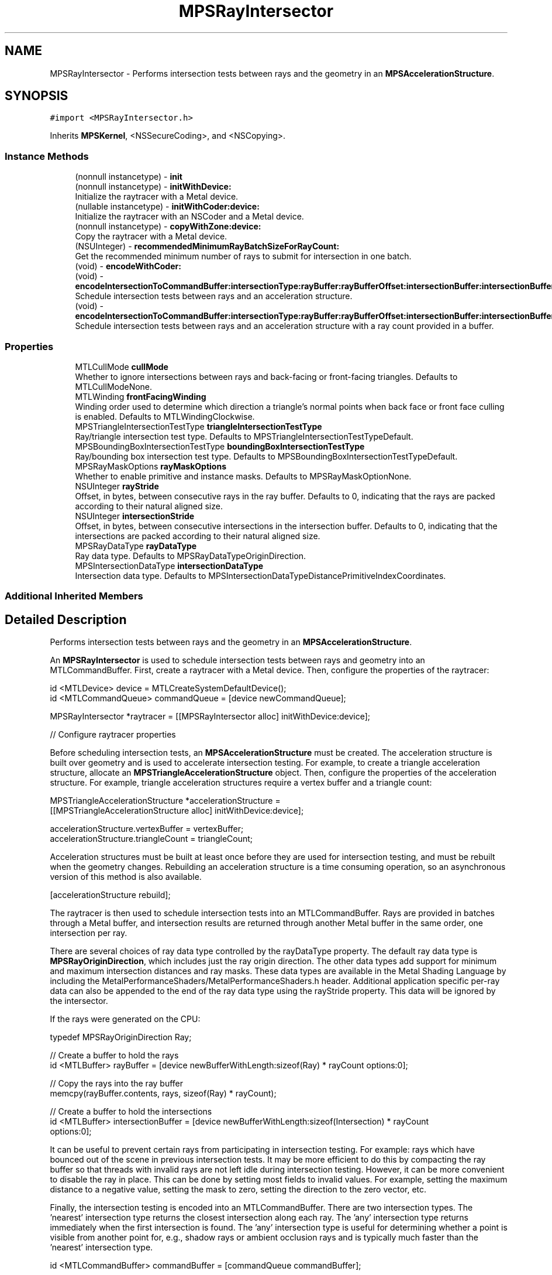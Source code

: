 .TH "MPSRayIntersector" 3 "Mon Jul 9 2018" "Version MetalPerformanceShaders-119.3" "MetalPerformanceShaders.framework" \" -*- nroff -*-
.ad l
.nh
.SH NAME
MPSRayIntersector \- Performs intersection tests between rays and the geometry in an \fBMPSAccelerationStructure\fP\&.  

.SH SYNOPSIS
.br
.PP
.PP
\fC#import <MPSRayIntersector\&.h>\fP
.PP
Inherits \fBMPSKernel\fP, <NSSecureCoding>, and <NSCopying>\&.
.SS "Instance Methods"

.in +1c
.ti -1c
.RI "(nonnull instancetype) \- \fBinit\fP"
.br
.ti -1c
.RI "(nonnull instancetype) \- \fBinitWithDevice:\fP"
.br
.RI "Initialize the raytracer with a Metal device\&. "
.ti -1c
.RI "(nullable instancetype) \- \fBinitWithCoder:device:\fP"
.br
.RI "Initialize the raytracer with an NSCoder and a Metal device\&. "
.ti -1c
.RI "(nonnull instancetype) \- \fBcopyWithZone:device:\fP"
.br
.RI "Copy the raytracer with a Metal device\&. "
.ti -1c
.RI "(NSUInteger) \- \fBrecommendedMinimumRayBatchSizeForRayCount:\fP"
.br
.RI "Get the recommended minimum number of rays to submit for intersection in one batch\&. "
.ti -1c
.RI "(void) \- \fBencodeWithCoder:\fP"
.br
.ti -1c
.RI "(void) \- \fBencodeIntersectionToCommandBuffer:intersectionType:rayBuffer:rayBufferOffset:intersectionBuffer:intersectionBufferOffset:rayCount:accelerationStructure:\fP"
.br
.RI "Schedule intersection tests between rays and an acceleration structure\&. "
.ti -1c
.RI "(void) \- \fBencodeIntersectionToCommandBuffer:intersectionType:rayBuffer:rayBufferOffset:intersectionBuffer:intersectionBufferOffset:rayCountBuffer:rayCountBufferOffset:accelerationStructure:\fP"
.br
.RI "Schedule intersection tests between rays and an acceleration structure with a ray count provided in a buffer\&. "
.in -1c
.SS "Properties"

.in +1c
.ti -1c
.RI "MTLCullMode \fBcullMode\fP"
.br
.RI "Whether to ignore intersections between rays and back-facing or front-facing triangles\&. Defaults to MTLCullModeNone\&. "
.ti -1c
.RI "MTLWinding \fBfrontFacingWinding\fP"
.br
.RI "Winding order used to determine which direction a triangle's normal points when back face or front face culling is enabled\&. Defaults to MTLWindingClockwise\&. "
.ti -1c
.RI "MPSTriangleIntersectionTestType \fBtriangleIntersectionTestType\fP"
.br
.RI "Ray/triangle intersection test type\&. Defaults to MPSTriangleIntersectionTestTypeDefault\&. "
.ti -1c
.RI "MPSBoundingBoxIntersectionTestType \fBboundingBoxIntersectionTestType\fP"
.br
.RI "Ray/bounding box intersection test type\&. Defaults to MPSBoundingBoxIntersectionTestTypeDefault\&. "
.ti -1c
.RI "MPSRayMaskOptions \fBrayMaskOptions\fP"
.br
.RI "Whether to enable primitive and instance masks\&. Defaults to MPSRayMaskOptionNone\&. "
.ti -1c
.RI "NSUInteger \fBrayStride\fP"
.br
.RI "Offset, in bytes, between consecutive rays in the ray buffer\&. Defaults to 0, indicating that the rays are packed according to their natural aligned size\&. "
.ti -1c
.RI "NSUInteger \fBintersectionStride\fP"
.br
.RI "Offset, in bytes, between consecutive intersections in the intersection buffer\&. Defaults to 0, indicating that the intersections are packed according to their natural aligned size\&. "
.ti -1c
.RI "MPSRayDataType \fBrayDataType\fP"
.br
.RI "Ray data type\&. Defaults to MPSRayDataTypeOriginDirection\&. "
.ti -1c
.RI "MPSIntersectionDataType \fBintersectionDataType\fP"
.br
.RI "Intersection data type\&. Defaults to MPSIntersectionDataTypeDistancePrimitiveIndexCoordinates\&. "
.in -1c
.SS "Additional Inherited Members"
.SH "Detailed Description"
.PP 
Performs intersection tests between rays and the geometry in an \fBMPSAccelerationStructure\fP\&. 

An \fBMPSRayIntersector\fP is used to schedule intersection tests between rays and geometry into an MTLCommandBuffer\&. First, create a raytracer with a Metal device\&. Then, configure the properties of the raytracer:
.PP
.PP
.nf
id <MTLDevice> device = MTLCreateSystemDefaultDevice();
id <MTLCommandQueue> commandQueue = [device newCommandQueue];

MPSRayIntersector *raytracer = [[MPSRayIntersector alloc] initWithDevice:device];

// Configure raytracer properties
.fi
.PP
.PP
Before scheduling intersection tests, an \fBMPSAccelerationStructure\fP must be created\&. The acceleration structure is built over geometry and is used to accelerate intersection testing\&. For example, to create a triangle acceleration structure, allocate an \fBMPSTriangleAccelerationStructure\fP object\&. Then, configure the properties of the acceleration structure\&. For example, triangle acceleration structures require a vertex buffer and a triangle count:
.PP
.PP
.nf
MPSTriangleAccelerationStructure *accelerationStructure = 
    [[MPSTriangleAccelerationStructure alloc] initWithDevice:device];

accelerationStructure\&.vertexBuffer = vertexBuffer;
accelerationStructure\&.triangleCount = triangleCount;
.fi
.PP
.PP
Acceleration structures must be built at least once before they are used for intersection testing, and must be rebuilt when the geometry changes\&. Rebuilding an acceleration structure is a time consuming operation, so an asynchronous version of this method is also available\&.
.PP
.PP
.nf
[accelerationStructure rebuild];
.fi
.PP
.PP
The raytracer is then used to schedule intersection tests into an MTLCommandBuffer\&. Rays are provided in batches through a Metal buffer, and intersection results are returned through another Metal buffer in the same order, one intersection per ray\&.
.PP
There are several choices of ray data type controlled by the rayDataType property\&. The default ray data type is \fBMPSRayOriginDirection\fP, which includes just the ray origin direction\&. The other data types add support for minimum and maximum intersection distances and ray masks\&. These data types are available in the Metal Shading Language by including the MetalPerformanceShaders/MetalPerformanceShaders\&.h header\&. Additional application specific per-ray data can also be appended to the end of the ray data type using the rayStride property\&. This data will be ignored by the intersector\&.
.PP
If the rays were generated on the CPU:
.PP
.PP
.nf
typedef MPSRayOriginDirection Ray;

// Create a buffer to hold the rays
id <MTLBuffer> rayBuffer = [device newBufferWithLength:sizeof(Ray) * rayCount options:0];

// Copy the rays into the ray buffer
memcpy(rayBuffer\&.contents, rays, sizeof(Ray) * rayCount);

// Create a buffer to hold the intersections
id <MTLBuffer> intersectionBuffer = [device newBufferWithLength:sizeof(Intersection) * rayCount
                                                        options:0];
.fi
.PP
.PP
It can be useful to prevent certain rays from participating in intersection testing\&. For example: rays which have bounced out of the scene in previous intersection tests\&. It may be more efficient to do this by compacting the ray buffer so that threads with invalid rays are not left idle during intersection testing\&. However, it can be more convenient to disable the ray in place\&. This can be done by setting most fields to invalid values\&. For example, setting the maximum distance to a negative value, setting the mask to zero, setting the direction to the zero vector, etc\&.
.PP
Finally, the intersection testing is encoded into an MTLCommandBuffer\&. There are two intersection types\&. The 'nearest' intersection type returns the closest intersection along each ray\&. The 'any' intersection type returns immediately when the first intersection is found\&. The 'any' intersection type is useful for determining whether a point is visible from another point for, e\&.g\&., shadow rays or ambient occlusion rays and is typically much faster than the 'nearest' intersection type\&.
.PP
.PP
.nf
id <MTLCommandBuffer> commandBuffer = [commandQueue commandBuffer];

[raytracer encodeIntersectionToCommandBuffer:commandBuffer
                            intersectionType:MPSIntersectionTypeNearest
                                   rayBuffer:rayBuffer
                             rayBufferOffset:0
                          intersectionBuffer:intersectionBuffer
                    intersectionBufferOffset:0
                                    rayCount:rayCount
                       accelerationStructure:accelerationStructure];

[commandBuffer commit];
.fi
.PP
.PP
The intersection results are not available until the command buffer has finished executing on the GPU\&. It is not safe for the CPU to write or read the contents of the ray buffer, intersection buffer, vertex buffer, etc\&. until the command buffer has finished executing\&. Use the waitUntilCompleted or addCompletedHandler methods of the MTLCommandBuffer to block the CPU until the GPU has finished executing\&. Then retrieve the intersection results from the intersection buffer:
.PP
.PP
.nf
typedef MPSIntersectionDistancePrimitiveIndexCoordinates Intersection;
.fi
.PP
.PP
.PP
.nf
[commandBuffer waitUntilCompleted];

Intersection *intersections = (Intersection *)intersectionBuffer\&.contents;
.fi
.PP
.PP
There are also several choices of intersection data type controlled by the intersectionDataType property\&. The default intersection data type is \fBMPSIntersectionDistancePrimitiveIndexCoordinates\fP, which includes the intersection distance, primitive index, and barycentric coordinates\&. The other data types remove the primitive index or barycentric coordinates, which can be used to reduce the memory and memory bandwidth usage of the intersection buffer\&. These data types are available in the Metal Shading Language by including the MetalPerformanceShaders/MetalPerformanceShaders\&.h header\&.
.PP
The intersection distance field is positive when an intersection has been found and negative when there is no intersection\&. When using the 'nearest' intersection type, the intersection point is the ray origin plus the ray direction multiplied by the intersection distance\&. The other fields are not valid if there is no intersection\&. Only the intersection distance field is valid for the 'any' intersection type, and the distance is either a negative or positive value to indicate an intersection or miss\&. It does not necessarily contain the actual intersection distance when using the 'any' intersection type\&.
.PP
Asynchronous Raytracing: Copying rays and intersections to and from the CPU is expensive\&. Furthermore, generating rays and consuming intersections on the CPU causes the CPU and GPU to block each other\&. If the CPU must generate rays and consume intersections, it is better to add an asynchronous completion handler to the MTLCommandBuffer\&. The CPU can then proceed to do other useful work and will be notified when the GPU has finished executing\&. Use double or triple buffered ray and intersection buffers to avoid race conditions such as the CPU overwriting data the GPU may be reading\&. Then the CPU can safely write to one range of the buffer while the GPU reads from another range of the buffer\&. Once the GPU is done executing, the CPU and GPU can advance to the next range of the buffer\&. This method can be implemented using a completion handler and a semaphore:
.PP
.PP
.nf
#define MAX_ASYNC_OPERATIONS 3

// Initialization:

// Create a semaphore with the maximum number of asynchronous operations in flight
dispatch_semaphore_t asyncOperationSemaphore = dispatch_semaphore_create(MAX_ASYNC_OPERATIONS);

// Create a ray and intersection buffer large enough for the maximum number of operations
id <MTLBuffer> rayBuffer =
    [device newBufferWithLength:sizeof(Ray) * rayCount * MAX_ASYNC_OPERATIONS
                        options:0];

id <MTLBuffer> intersectionBuffer =
    [device newBufferWithLength:sizeof(Intersection) * rayCount * MAX_ASYNC_OPERATIONS
                        options:0];

NSUInteger asyncOperationIndex = 0;

// Encode intersection testing:

// Wait until there is a free buffer range
dispatch_semaphore_wait(asyncOperationSemaphore, DISPATCH_TIME_FOREVER);

// Copy rays into ray buffer
NSUInteger rayBufferOffset = sizeof(Ray) * rayCount * asyncOperationIndex;
NSUInteger intersectionBufferOffset = sizeof(Intersection) * rayCount * asyncOperationIndex;

memcpy((uint8_t *)rayBuffer\&.contents + rayBufferOffset, rays, sizeof(Ray) * rayCount);

// Advance the async operation index
asyncOperationIndex = (asyncOperationIndex + 1) % MAX_ASYNC_OPERATIONS;

// Create a command buffer
id <MTLCommandBuffer> commandBuffer = [commandQueue commandBuffer];

// Encode actual intersection work
[raytracer encodeIntersectionToCommandBuffer:commandBuffer
                            intersectionType:MPSIntersectionTypeNearest
                                   rayBuffer:rayBuffer
                             rayBufferOffset:rayBufferOffset
                          intersectionBuffer:intersectionBuffer
                    intersectionBufferOffset:intersectionBufferOffset
                                    rayCount:rayCount
                       accelerationStructure:accelerationStructure];

// Register a completion handler to run when the GPU finishes executing
[commandBuffer addCompletedHandler:^(id <MTLCommandBuffer> commandBuffer) {
    Intersection *intersections = (Intersection *)((uint8_t *)intersectionBuffer\&.contents +
        intersectionBufferOffset);

    // Process intersections

    // Signal that the ray and intersection buffer ranges are now available for reuse
    dispatch_semaphore_signal(asyncOperationSemaphore);
}];

// Commit the command buffer to allow the GPU to start executing
[commandBuffer commit];
.fi
.PP
.PP
GPU Driven Raytracing: Pipelining CPU and GPU work with asynchronous raytracing is better than allowing the CPU and GPU block each other, but it is even better to produce rays and consume intersections entirely on the GPU\&. This avoids the need to copy rays and intersections to and from the GPU and avoids any kind of CPU/GPU synchronization\&. To do this, encode compute kernels before and after intersection testing\&. By processing rays in parallel, the compute kernels may also be able to generate and consume rays faster than the CPU\&. The ray generation kernel typically produces rays according to some camera model, and the intersection consumption kernel typically updates the output buffer or texture according to some shading model\&.
.PP
Since the rays and intersections will never leave the GPU, store them in private Metal buffers that are allocated in GPU memory rather than system memory\&. Because the ray generation, intersection testing, and intersection consumption kernels are pipelined on the GPU, there is no need to double or triple buffer the ray or intersection buffers, which saves memory\&.
.PP
.PP
.nf
id <MTLBuffer> rayBuffer =
    [device newBufferWithLength:sizeof(Ray) * rayCount
                        options:MTLResourceStorageModePrivate];
id <MTLBuffer> intersectionBuffer =
    [device newBufferWithLength:sizeof(Intersection) * rayCount
                        options:MTLResourceStorageModePrivate];

id <MTLCommandBuffer> commandBuffer = [commandQueue commandBuffer];

// Generate rays
id <MTLComputeCommandEncoder> encoder = [commandBuffer computeCommandEncoder];

[encoder setBuffer:rayBuffer offset:0 atIndex:0];
[encoder setBytes:&uniformData length:sizeof(uniformData) atIndex:1];

[encoder setComputePipelineState:cameraPipeline];

[encoder dispatchThreads:MTLSizeMake(rayCount, 1, 1)
   threadsPerThreadgroup:MTLSizeMake(64, 1, 1)];

[encoder endEncoding];

[raytracer encodeIntersectionToCommandBuffer:commandBuffer
                            intersectionType:MPSIntersectionTypeNearest
                                   rayBuffer:rayBuffer
                             rayBufferOffset:0
                          intersectionBuffer:intersectionBuffer
                    intersectionBufferOffset:0
                                    rayCount:rayCount
                       accelerationStructure:accelerationStructure];

// Perform shading at intersections and update framebuffer texture
encoder = [commandBuffer computeCommandEncoder];

[encoder setBuffer:rayBuffer offset:0 atIndex:0];
[encoder setBuffer:intersectionBuffer offset:0 atIndex:1];
[encoder setBytes:&uniformData length:sizeof(uniformData) atIndex:2];

[encoder setTexture:framebufferTexture atIndex:0];

[encoder setComputePipelineState:shadingPipeline];

[encoder dispatchThreads:MTLSizeMake(rayCount, 1, 1)
   threadsPerThreadgroup:MTLSizeMake(64, 1, 1)];

[encoder endEncoding];

[commandBuffer commit];
.fi
.PP
.PP
Note that the intersection consumption kernel can in turn produce new rays that can be passed back to the \fBMPSRayIntersector\fP\&. This technique can be used to implement iterative techniques such as progressive path tracing without leaving the GPU\&. For example, the shading kernel in the example above could produce both a secondary ray that will be passed back to the raytracer in the next iteration as well as a shadow ray that will be used to sample the direct lighting\&. \fBA\fP final kernel can consume the shadow ray intersections to accumulate lighting contributions into the framebuffer\&.
.PP
There is an alternative version of the intersection test encoding method that does not accept a literal ray count\&. The ray count is instead fetched indirectly by the GPU\&. For example, this can be combined with a parallel reduction on the GPU to compact the ray buffer after each iteration as rays bounce out of the scene or are absorbed\&. Alternatively, setting the maximum distance of a ray to a negative number indicates that the ray has become inactive and causes the raytracer to ignore the ray\&.
.PP
.PP
.nf
[raytracer encodeIntersectionToCommandBuffer:commandBuffer
                            intersectionType:MPSIntersectionTypeNearest
                                   rayBuffer:rayBuffer
                             rayBufferOffset:0
                          intersectionBuffer:intersectionBuffer
                    intersectionBufferOffset:0
                              rayCountBuffer:rayCountBuffer
                        rayCountBufferOffset:0
                       accelerationStructure:accelerationStructure];
.fi
.PP
.PP
Multi-GPU Raytracing: to implement multi-GPU raytracing, create the \fBMPSRayIntersector\fP and \fBMPSAccelerationStructure\fP objects first with one Metal device and copy them to the other Metal device(s)\&. The raytracing process can then proceed independently on each GPU\&. For example, divide the output image into tiles or slices that are rendered independently\&. Then composite finished tiles or slices back together on one GPU and present the output image to the screen\&. The workload should be distributed across GPUs according to their performance to avoid a more powerful GPU idly waiting for a less powerful GPU to finish\&.
.PP
Acceleration Structure Serialization: \fBMPSAccelerationStructure\fP objects can be serialized and deserialized using the \fBNSSecureCoding\fP protocol\&. This can be used to build acceleration structures offline and reload them at runtime rather than building them from scratch\&.
.PP
Performance Guidelines: 
.PP
.nf
- For vertex buffers, ray buffers, intersection buffers, etc., use private or managed
  buffers rather than shared buffers when possible on discrete memory GPU architectures as
  they are much faster than fetching data over the PCIe bus. If the CPU only writes once
  to a ray buffer once and reads once from the intersection buffer, then a shared buffer may
  be acceptable and avoids extra copies to and from the GPU. However, it is generally
  preferable to generate and consume rays and intersections on the GPU instead, in which
  case a private buffer should be used. Vertex data is typically static and reused many
  times so it should be stored in private or managed buffers.

- If the CPU must generate and consume rays and intersections, use double or triple
  buffering as described above. This avoids the CPU and GPU mutually blocking each other.

- In general, disable any unused features such as ray masks, backface culling,
  etc. Enabling extra features increases the number of instructions and register usage of
  the ray intersection kernel(s), reducing intersection performance. For example, it may be
  more efficient to compute barycentric coordinates in your intersection consumption
  kernel rather getting them from the raytracer. Use of an index buffer may also reduce
  performance, so consider disabling the index buffer if there is enough memory available.

- Try to submit rays in large batches. This amortizes the costs involved in dispatching
  work to the GPU and also allows the GPU to perform more effective latency hiding.
  Use the recommendedMinimumRayBatchSizeForRayCount method to get an estimate of the
  minimum recommended ray batch size. For this reason, small images or sample counts
  may not perform as well as large images or sample counts. Note, however, that submitting
  rays in very large batches can reduce the responsiveness of the system because the GPU
  will be busy for long periods. Experiment to find a balance between raytracing throughput
  and system responsiveness.

- When possible, organize rays within a batch for spatial locality. Rays that originate
  at nearby points or are oriented in similar directions tend to access the same
  locations in memory and can therefore make more effective use of the GPU's caches.
  For example, the camera rays associated with nearby pixels in the output image will likely
  originate at the same point and travel in very similar directions. Therefore, divide the
  output image into small tiles (e.g., 8x8). Rather than laying out all of the rays in the
  ray buffer in scanline order, first lay out the ray in scanline order within each tile,
  then lay out the tiles in scanline order or according to some space filling curve.

- If CPU encode time is an issue, disable Metal API validation and enable
  MPSKernelOptionsSkipAPIValidation.

- Choose the minimal ray and intersection data types for your use case. Loading and storing
  extra values such as ray masks or triangle indices can reduce raytracing performance, so
  use a simpler data type if they are not needed. For example, camera rays typically have no
  need for a maximum distance field, while shadow rays do.

- Use MPSTriangleIntersectionTestTypeAny when possible: this is typically much faster than
  MPSTriangleIntersectionTestTypeNearest and can be used when you only need to check for
  binary visibility between two points such as shadow and ambient occlusion rays. Combine
  this with MPSRayDataTypeDistance to minimize memory bandwidth usage.

- Try to keep the geometry, textures, ray buffers, etc. within the Metal device's
  recommended working set size. Paging data into GPU memory can significantly reduce
  raytracing performance.

- Changes to MPSRayIntersector properties can trigger internal pipeline compilations when
  intersection tests are next encoded. If you need to avoid hitches due to pipeline
  compilation, encode a small ray intersection with each raytracer configuration you will
  use at encode-time. This creates and caches the corresponding pipelines.

- Disable rays which should not participate in intersection testing. This can be done either
  by compacting the ray buffer such that it only contains valid rays, or by setting fields
  of the ray struct to invalid values. For example, setting the maximum distance to a
  negative value, setting the mask to zero, setting the direction to the zero vector, etc.
  In particular, rays should NOT be disabled using schemes such as moving their origin
  outside the scene. These rays will still partially traverse the acceleration structure,
  potentially evicting data from the cache which could have been used by valid rays. Note
  that it is preferable to provide only valid rays so that threads are not left idle if
  their rays are found to be invalid, but it can be convenient to disable rays in place in
  the ray buffer.

.fi
.PP
.PP
See \fBMPSAccelerationStructure\fP and \fBMPSInstanceAccelerationStructure\fP for more performance guidelines\&.
.PP
Thread Safety: MPSRayIntersectors are generally not thread safe: changing properties and encoding intersection tests from multiple threads result in undefined behavior\&. Instead, multiple threads should copy or create their own MPSRayIntersectors\&. 
.SH "Method Documentation"
.PP 
.SS "\- (nonnull instancetype) copyWithZone: (nullable NSZone *) zone(nullable id< MTLDevice >) device"

.PP
Copy the raytracer with a Metal device\&. 
.PP
\fBParameters:\fP
.RS 4
\fIzone\fP The NSZone in which to allocate the object 
.br
\fIdevice\fP The Metal device for the new \fBMPSRayIntersector\fP
.RE
.PP
\fBReturns:\fP
.RS 4
\fBA\fP pointer to a copy of this \fBMPSRayIntersector\fP 
.RE
.PP

.PP
Reimplemented from \fBMPSKernel\fP\&.
.SS "\- (void) encodeIntersectionToCommandBuffer: (nonnull id< MTLCommandBuffer >) commandBuffer(MPSIntersectionType) intersectionType(nonnull id< MTLBuffer >) rayBuffer(NSUInteger) rayBufferOffset(nonnull id< MTLBuffer >) intersectionBuffer(NSUInteger) intersectionBufferOffset(NSUInteger) rayCount(nonnull \fBMPSAccelerationStructure\fP *) accelerationStructure"

.PP
Schedule intersection tests between rays and an acceleration structure\&. 
.PP
\fBParameters:\fP
.RS 4
\fIcommandBuffer\fP Command buffer to schedule intersection testing in 
.br
\fIintersectionType\fP Which type of intersection to test for 
.br
\fIrayBuffer\fP Buffer containing rays to intersect against the acceleration structure\&. The ray data type is defined by the rayDataType and rayStride properties\&. 
.br
\fIrayBufferOffset\fP Offset, in bytes, into the ray buffer\&. Must be a multiple of the ray stride\&. 
.br
\fIintersectionBuffer\fP Buffer to store intersection in\&. Intersections are stored in the same order as the ray buffer, one intersection per ray\&. The intersection data type is defined by the intersectionDataType and intersectionStride properties\&. 
.br
\fIintersectionBufferOffset\fP Offset, in bytes, into the intersection buffer\&. Must be a multiple of the intersection stride\&. 
.br
\fIrayCount\fP Number of rays 
.br
\fIaccelerationStructure\fP Acceleration structure to test against 
.RE
.PP

.SS "\- (void) encodeIntersectionToCommandBuffer: (nonnull id< MTLCommandBuffer >) commandBuffer(MPSIntersectionType) intersectionType(nonnull id< MTLBuffer >) rayBuffer(NSUInteger) rayBufferOffset(nonnull id< MTLBuffer >) intersectionBuffer(NSUInteger) intersectionBufferOffset(nonnull id< MTLBuffer >) rayCountBuffer(NSUInteger) rayCountBufferOffset(nonnull \fBMPSAccelerationStructure\fP *) accelerationStructure"

.PP
Schedule intersection tests between rays and an acceleration structure with a ray count provided in a buffer\&. 
.PP
\fBParameters:\fP
.RS 4
\fIcommandBuffer\fP Command buffer to schedule intersection testing in 
.br
\fIintersectionType\fP Which type of intersection to test for 
.br
\fIrayBuffer\fP Buffer containing rays to intersect against the acceleration structure\&. The ray data type is defined by the rayDataType and rayStride properties\&. 
.br
\fIrayBufferOffset\fP Offset, in bytes, into the ray buffer\&. Must be a multiple of the ray stride\&. 
.br
\fIintersectionBuffer\fP Buffer to store intersection in\&. Intersections are stored in the same order as the ray buffer, one intersection per ray\&. The intersection data type is defined by the intersectionDataType and intersectionStride properties\&. 
.br
\fIintersectionBufferOffset\fP Offset, in bytes, into the intersection buffer\&. Must be a multiple of the intersection stride\&. 
.br
\fIrayCountBuffer\fP Buffer containing number of rays as a 32 bit unsigned integer 
.br
\fIrayCountBufferOffset\fP Offset, in bytes, into the ray count buffer\&. Must be a multiple of 4 bytes\&. 
.br
\fIaccelerationStructure\fP Acceleration structure to test against 
.RE
.PP

.SS "\- (void) encodeWithCoder: (NSCoder *__nonnull) coder"

.SS "\- (nonnull instancetype) init "

.SS "\- (nullable instancetype) \fBinitWithCoder:\fP (NSCoder *__nonnull) aDecoder(nonnull id< MTLDevice >) device"

.PP
Initialize the raytracer with an NSCoder and a Metal device\&. 
.PP
Reimplemented from \fBMPSKernel\fP\&.
.SS "\- (nonnull instancetype) initWithDevice: (nonnull id< MTLDevice >) device"

.PP
Initialize the raytracer with a Metal device\&. 
.PP
Reimplemented from \fBMPSKernel\fP\&.
.SS "\- (NSUInteger) recommendedMinimumRayBatchSizeForRayCount: (NSUInteger) rayCount"

.PP
Get the recommended minimum number of rays to submit for intersection in one batch\&. In order to keep the system responsive, and to limit the amount of memory allocated to ray and intersection buffers, it may be desirable to divide the rays to be intersected against an acceleration structure into smaller batches\&. However, submitting too few rays in a batch reduces GPU utilization and performance\&. This method provides a recommended minimum number of rays to submit in any given batch\&. For example, for a 1920x1080 image, this method may recommend that the image be divided into 512x512 tiles\&. The actual recommendation varies per device and total ray count\&.
.PP
\fBParameters:\fP
.RS 4
\fIrayCount\fP The total number of rays to be submitted
.RE
.PP
\fBReturns:\fP
.RS 4
The recommended minimum ray batch size 
.RE
.PP

.SH "Property Documentation"
.PP 
.SS "\- (MPSBoundingBoxIntersectionTestType) boundingBoxIntersectionTestType\fC [read]\fP, \fC [write]\fP, \fC [nonatomic]\fP, \fC [assign]\fP"

.PP
Ray/bounding box intersection test type\&. Defaults to MPSBoundingBoxIntersectionTestTypeDefault\&. 
.SS "\- (MTLCullMode) cullMode\fC [read]\fP, \fC [write]\fP, \fC [nonatomic]\fP, \fC [assign]\fP"

.PP
Whether to ignore intersections between rays and back-facing or front-facing triangles\&. Defaults to MTLCullModeNone\&. \fBA\fP triangle is back-facing if its normal points in the same direction as a ray and front-facing if its normal points in the opposite direction as a ray\&. If the cull mode is set to MTLCullModeBack, then back-facing triangles which be ignored\&. If the cull mode is set to MTLCullModeFront, then front-facing triangles will be ignored\&. Otherwise, if the cull mode is set to MTLCullModeNone, no triangles will be ignored\&. The front and back faces can be swapped using the frontFacingWinding property\&.
.PP
Backface culling is necessary for some scenes but can reduce raytracing performance\&. 
.SS "\- (MTLWinding) frontFacingWinding\fC [read]\fP, \fC [write]\fP, \fC [nonatomic]\fP, \fC [assign]\fP"

.PP
Winding order used to determine which direction a triangle's normal points when back face or front face culling is enabled\&. Defaults to MTLWindingClockwise\&. If the front face winding is set to MTLWindingClockwise, the triangle normal is considered to point towards the direction where the vertices are in clockwise order when viewed from that direction\&. Otherwise, if the front facing winding is set to MTLWindingCounterClockwise, the triangle normal is considered to point in the opposite direction\&. 
.SS "\- (MPSIntersectionDataType) intersectionDataType\fC [read]\fP, \fC [write]\fP, \fC [nonatomic]\fP, \fC [assign]\fP"

.PP
Intersection data type\&. Defaults to MPSIntersectionDataTypeDistancePrimitiveIndexCoordinates\&. 
.SS "\- (NSUInteger) intersectionStride\fC [read]\fP, \fC [write]\fP, \fC [nonatomic]\fP, \fC [assign]\fP"

.PP
Offset, in bytes, between consecutive intersections in the intersection buffer\&. Defaults to 0, indicating that the intersections are packed according to their natural aligned size\&. This can be used to skip past any additional per-intersection that which may be stored alongside the MPSRayIntersection struct such as the surface normal at the point of intersection\&. Must be aligned to the alignment of the intersection data type\&. 
.SS "\- (MPSRayDataType) rayDataType\fC [read]\fP, \fC [write]\fP, \fC [nonatomic]\fP, \fC [assign]\fP"

.PP
Ray data type\&. Defaults to MPSRayDataTypeOriginDirection\&. 
.SS "\- (MPSRayMaskOptions) rayMaskOptions\fC [read]\fP, \fC [write]\fP, \fC [nonatomic]\fP, \fC [assign]\fP"

.PP
Whether to enable primitive and instance masks\&. Defaults to MPSRayMaskOptionNone\&. If MPSRayMaskOptionPrimitive or MPSRayMaskOptionInstance is enabled, each ray and primitive and/or instance is associated with a 32 bit unsigned integer mask\&. Before checking for intersection between a ray and a primitive or instance, the corresponding masks are logically AND-ed together\&. If the result is zero, the intersection is skipped\&.
.PP
This can be used to make certain primitives or instances invisible to certain rays\&. For example, objects can be grouped into layers and their visibility can be toggled by modifying the ray masks rather than removing the objects from the scene and rebuilding the acceleration structure\&. Alternatively, certain objects can be prevented from casting shadows by making them invisible to shadow rays\&.
.PP
Enabling this option may reduce raytracing performance\&. 
.SS "\- (NSUInteger) rayStride\fC [read]\fP, \fC [write]\fP, \fC [nonatomic]\fP, \fC [assign]\fP"

.PP
Offset, in bytes, between consecutive rays in the ray buffer\&. Defaults to 0, indicating that the rays are packed according to their natural aligned size\&. This can be used to skip past any additional per-ray data that may be stored alongside the MPSRay struct such as the current radiance along the ray or the source pixel coordinates\&. Must be aligned to the alignment of the ray data type\&. 
.SS "\- (MPSTriangleIntersectionTestType) triangleIntersectionTestType\fC [read]\fP, \fC [write]\fP, \fC [nonatomic]\fP, \fC [assign]\fP"

.PP
Ray/triangle intersection test type\&. Defaults to MPSTriangleIntersectionTestTypeDefault\&. 

.SH "Author"
.PP 
Generated automatically by Doxygen for MetalPerformanceShaders\&.framework from the source code\&.
